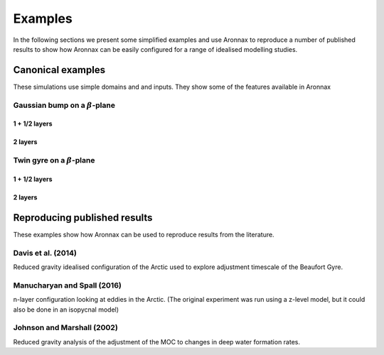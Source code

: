 Examples
************************

In the following sections we present some simplified examples and use Aronnax to reproduce a number of published results to show how Aronnax can be easily configured for a range of idealised modelling studies.

Canonical examples
===================

These simulations use simple domains and and inputs. They show some of the features available in Aronnax


Gaussian bump on a :math:`\beta`-plane
----------------------------------------

1 + 1/2 layers
+++++++++++++++


2 layers
+++++++++++


Twin gyre on a :math:`\beta`-plane
-------------------------------------

1 + 1/2 layers
+++++++++++++++


2 layers
+++++++++++


Reproducing published results
===============================

These examples show how Aronnax can be used to reproduce results from the literature.


Davis et al. (2014)
---------------------
Reduced gravity idealised configuration of the Arctic used to explore adjustment timescale of the Beaufort Gyre.


Manucharyan and Spall (2016)
-----------------------------
n-layer configuration looking at eddies in the Arctic. (The original experiment was run using a z-level model, but it could also be done in an isopycnal model)


Johnson and Marshall (2002)
----------------------------
Reduced gravity analysis of the adjustment of the MOC to changes in deep water formation rates.



